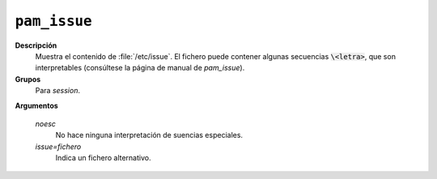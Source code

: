 ``pam_issue``
==============

**Descripción**
   Muestra el contenido de :file:`/etc/issue`. El fichero puede contener algunas
   secuencias :code:`\<letra>`, que son interpretables (consúltese la página de
   manual de *pam_issue*).

**Grupos**
   Para *session*.

**Argumentos**
   
   *noesc*
      No hace ninguna interpretación de suencias especiales.

   *issue=fichero*
      Indica un fichero alternativo.

